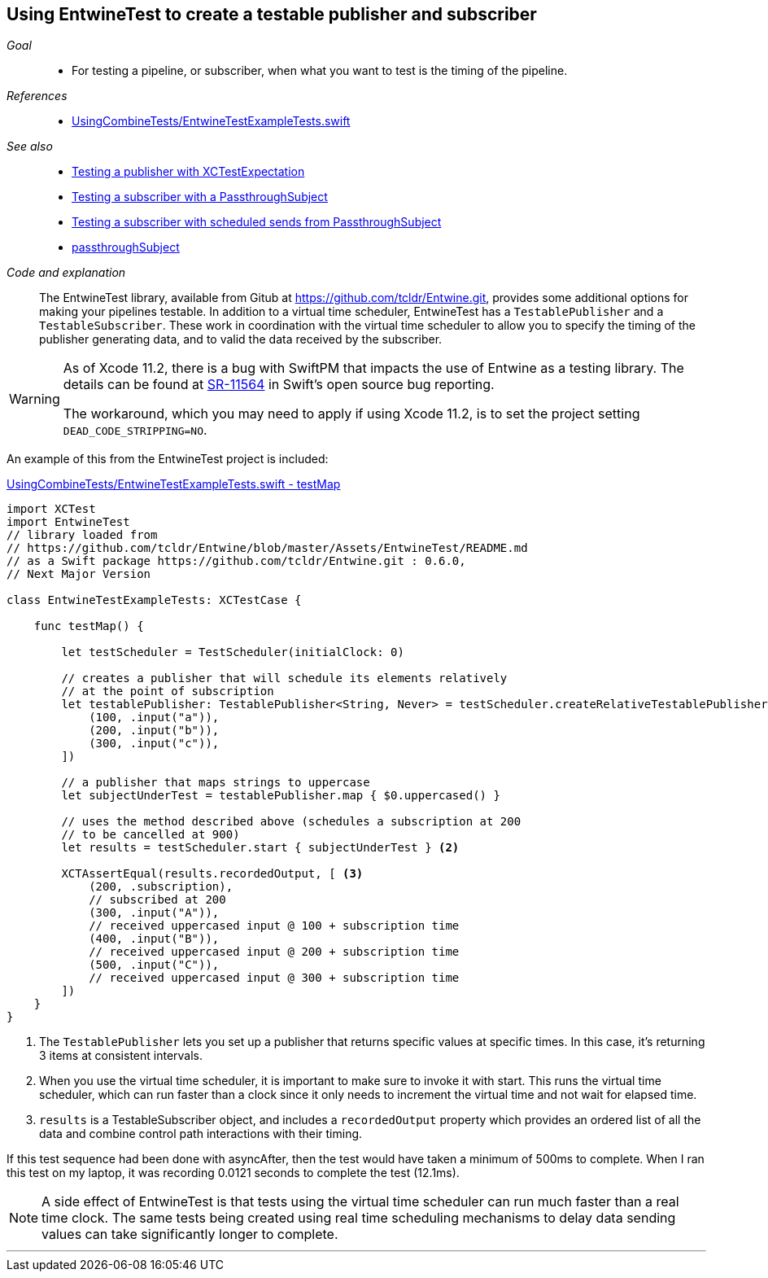 [#patterns-testable-publisher-subscriber]
== Using EntwineTest to create a testable publisher and subscriber

__Goal__::

* For testing a pipeline, or subscriber, when what you want to test is the timing of the pipeline.

__References__::

* https://github.com/heckj/swiftui-notes/blob/master/UsingCombineTests/EntwineTestExampleTests.swift[UsingCombineTests/EntwineTestExampleTests.swift]

__See also__::

* <<patterns#patterns-testing-publisher,Testing a publisher with XCTestExpectation>>
* <<patterns#patterns-testing-subscriber,Testing a subscriber with a PassthroughSubject>>
* <<patterns#patterns-testing-subscriber-scheduled,Testing a subscriber with scheduled sends from PassthroughSubject>>
* <<reference#reference-passthroughsubject,passthroughSubject>>

__Code and explanation__::

The EntwineTest library, available from Gitub at https://github.com/tcldr/Entwine.git, provides some additional options for making your pipelines testable.
In addition to a virtual time scheduler, EntwineTest has a `TestablePublisher` and a `TestableSubscriber`.
These work in coordination with the virtual time scheduler to allow you to specify the timing of the publisher generating data, and to valid the data received by the subscriber.

[WARNING]
====
As of Xcode 11.2, there is a bug with SwiftPM that impacts the use of Entwine as a testing library.
The details can be found at https://bugs.swift.org/plugins/servlet/mobile#issue/SR-11564[SR-11564] in Swift's open source bug reporting.

The workaround, which you may need to apply if using Xcode 11.2, is to set the project setting `DEAD_CODE_STRIPPING=NO`.
====

An example of this from the EntwineTest project is included:

.https://github.com/heckj/swiftui-notes/blob/master/UsingCombineTests/EntwineTestExampleTests.swift[UsingCombineTests/EntwineTestExampleTests.swift - testMap]
[source, swift]
----
import XCTest
import EntwineTest
// library loaded from
// https://github.com/tcldr/Entwine/blob/master/Assets/EntwineTest/README.md
// as a Swift package https://github.com/tcldr/Entwine.git : 0.6.0,
// Next Major Version

class EntwineTestExampleTests: XCTestCase {

    func testMap() {

        let testScheduler = TestScheduler(initialClock: 0)

        // creates a publisher that will schedule its elements relatively
        // at the point of subscription
        let testablePublisher: TestablePublisher<String, Never> = testScheduler.createRelativeTestablePublisher([ <1>
            (100, .input("a")),
            (200, .input("b")),
            (300, .input("c")),
        ])

        // a publisher that maps strings to uppercase
        let subjectUnderTest = testablePublisher.map { $0.uppercased() }

        // uses the method described above (schedules a subscription at 200
        // to be cancelled at 900)
        let results = testScheduler.start { subjectUnderTest } <2>

        XCTAssertEqual(results.recordedOutput, [ <3>
            (200, .subscription),
            // subscribed at 200
            (300, .input("A")),
            // received uppercased input @ 100 + subscription time
            (400, .input("B")),
            // received uppercased input @ 200 + subscription time
            (500, .input("C")),
            // received uppercased input @ 300 + subscription time
        ])
    }
}
----

<1> The `TestablePublisher` lets you set up a publisher that returns specific values at specific times.
In this case, it's returning 3 items at consistent intervals.
<2> When you use the virtual time scheduler, it is important to make sure to invoke it with start.
This runs the virtual time scheduler, which can run faster than a clock since it only needs to increment the virtual time and not wait for elapsed time.
<3> `results` is a TestableSubscriber object, and includes a `recordedOutput` property which provides  an ordered list of all the data and combine control path interactions with their timing.

If this test sequence had been done with asyncAfter, then the test would have taken a minimum of 500ms to complete.
When I ran this test on my laptop, it was recording 0.0121 seconds to complete the test (12.1ms).

[NOTE]
====
A side effect of EntwineTest is that tests using the virtual time scheduler can run much faster than a real time clock.
The same tests being created using real time scheduling mechanisms to delay data sending values can take significantly longer to complete.
====

// force a page break - in HTML rendering is just a <HR>
<<<
'''
